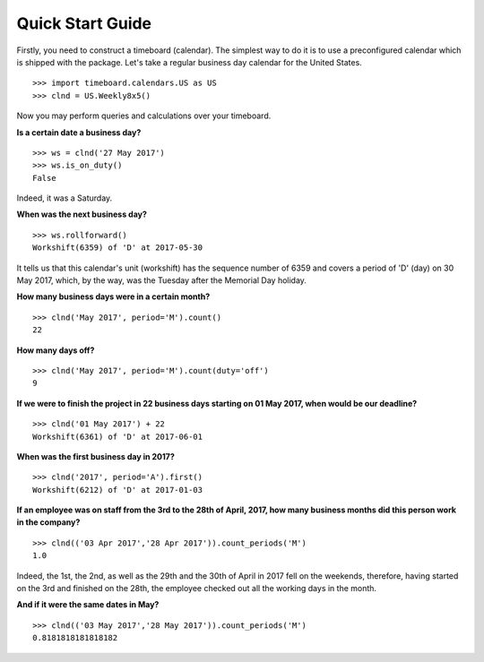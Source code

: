 *****************
Quick Start Guide
*****************

Firstly, you need to construct a timeboard (calendar). The simplest way to do it is to use a preconfigured calendar which is shipped with the package. Let's take a regular business day calendar for the United States. ::

    >>> import timeboard.calendars.US as US
    >>> clnd = US.Weekly8x5()

Now you may perform queries and calculations over your timeboard.

**Is a certain date a business day?** ::

    >>> ws = clnd('27 May 2017')
    >>> ws.is_on_duty()
    False

Indeed, it was a Saturday. 

**When was the next business day?** ::

    >>> ws.rollforward()
    Workshift(6359) of 'D' at 2017-05-30

It tells us that this calendar's unit (workshift) has the sequence number of 6359 and covers a period of 'D' (day) on 30 May 2017, which, by the way, was the Tuesday after the Memorial Day holiday.

**How many business days were in a certain month?** ::

    >>> clnd('May 2017', period='M').count()
    22

**How many days off?** ::

    >>> clnd('May 2017', period='M').count(duty='off')
    9

**If we were to finish the project in 22 business days starting on 01 May 2017, when would be our deadline?** ::

    >>> clnd('01 May 2017') + 22
    Workshift(6361) of 'D' at 2017-06-01

**When was the first business day in 2017?** ::

    >>> clnd('2017', period='A').first()
    Workshift(6212) of 'D' at 2017-01-03

**If an employee was on staff from the 3rd to the 28th of April, 2017, how many business months did this person work in the company?** ::

    >>> clnd(('03 Apr 2017','28 Apr 2017')).count_periods('M')
    1.0

Indeed, the 1st, the 2nd, as well as the 29th and the 30th of April in 2017 fell on the weekends, therefore, having started on the 3rd and finished on the 28th, the employee checked out all the working days in the month.

**And if it were the same dates in May?** ::

    >>> clnd(('03 May 2017','28 May 2017')).count_periods('M')
    0.8181818181818182


